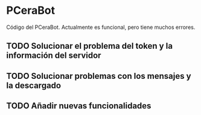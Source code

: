 * PCeraBot
Código del PCeraBot. Actualmente es funcional, pero tiene muchos errores.

** TODO Solucionar el problema del token y la información del servidor
** TODO Solucionar problemas con los mensajes y la descargado
** TODO Añadir nuevas funcionalidades
